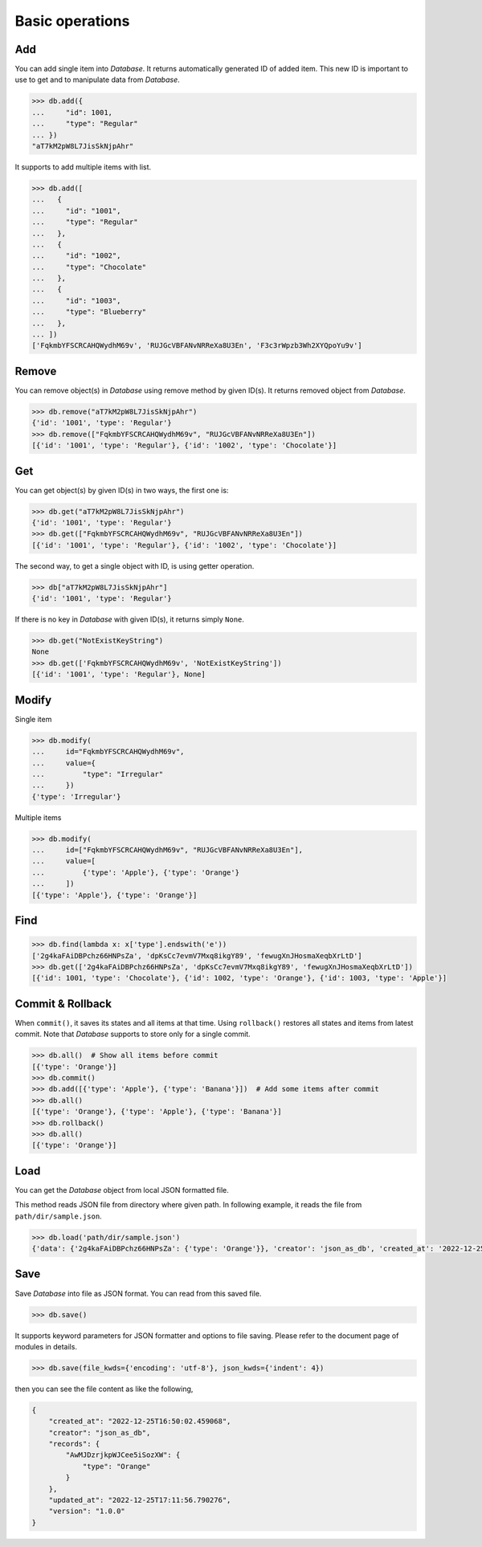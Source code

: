 Basic operations
================

Add
^^^

You can add single item into `Database`. It returns automatically generated
ID of added item. This new ID is important to use to get and to manipulate
data from `Database`.

.. code-block:: python

    >>> db.add({
    ...     "id": 1001,
    ...     "type": "Regular"
    ... })
    "aT7kM2pW8L7JisSkNjpAhr"


It supports to add multiple items with list.

.. code-block:: python

    >>> db.add([
    ...   {
    ...     "id": "1001",
    ...     "type": "Regular"
    ...   },
    ...   {
    ...     "id": "1002",
    ...     "type": "Chocolate"
    ...   },
    ...   {
    ...     "id": "1003",
    ...     "type": "Blueberry"
    ...   },
    ... ])
    ['FqkmbYFSCRCAHQWydhM69v', 'RUJGcVBFANvNRReXa8U3En', 'F3c3rWpzb3Wh2XYQpoYu9v']


Remove
^^^^^^

You can remove object(s) in `Database` using remove method by given ID(s).
It returns removed object from `Database`.

.. code-block:: python

    >>> db.remove("aT7kM2pW8L7JisSkNjpAhr")
    {'id': '1001', 'type': 'Regular'}
    >>> db.remove(["FqkmbYFSCRCAHQWydhM69v", "RUJGcVBFANvNRReXa8U3En"])
    [{'id': '1001', 'type': 'Regular'}, {'id': '1002', 'type': 'Chocolate'}]


Get
^^^

You can get object(s) by given ID(s) in two ways, the first one is:

.. code-block:: python

    >>> db.get("aT7kM2pW8L7JisSkNjpAhr")
    {'id': '1001', 'type': 'Regular'}
    >>> db.get(["FqkmbYFSCRCAHQWydhM69v", "RUJGcVBFANvNRReXa8U3En"])
    [{'id': '1001', 'type': 'Regular'}, {'id': '1002', 'type': 'Chocolate'}]

The second way, to get a single object with ID, is using getter operation.

.. code-block:: python

    >>> db["aT7kM2pW8L7JisSkNjpAhr"]
    {'id': '1001', 'type': 'Regular'}

If there is no key in `Database` with given ID(s), it returns simply ``None``.

.. code-block:: python

    >>> db.get("NotExistKeyString")
    None
    >>> db.get(['FqkmbYFSCRCAHQWydhM69v', 'NotExistKeyString'])
    [{'id': '1001', 'type': 'Regular'}, None]


Modify
^^^^^^

Single item

.. code-block:: python

    >>> db.modify(
    ...     id="FqkmbYFSCRCAHQWydhM69v",
    ...     value={
    ...         "type": "Irregular"
    ...     })
    {'type': 'Irregular'}


Multiple items

.. code-block:: python

    >>> db.modify(
    ...     id=["FqkmbYFSCRCAHQWydhM69v", "RUJGcVBFANvNRReXa8U3En"],
    ...     value=[
    ...         {'type': 'Apple'}, {'type': 'Orange'}
    ...     ])
    [{'type': 'Apple'}, {'type': 'Orange'}]


Find
^^^^

.. code-block:: python

    >>> db.find(lambda x: x['type'].endswith('e'))
    ['2g4kaFAiDBPchz66HNPsZa', 'dpKsCc7evmV7Mxq8ikgY89', 'fewugXnJHosmaXeqbXrLtD']
    >>> db.get(['2g4kaFAiDBPchz66HNPsZa', 'dpKsCc7evmV7Mxq8ikgY89', 'fewugXnJHosmaXeqbXrLtD'])
    [{'id': 1001, 'type': 'Chocolate'}, {'id': 1002, 'type': 'Orange'}, {'id': 1003, 'type': 'Apple'}]


Commit & Rollback
^^^^^^^^^^^^^^^^^

When ``commit()``, it saves its states and all items at that time. Using
``rollback()`` restores all states and items from latest commit. Note that
`Database` supports to store only for a single commit.

.. code-block:: python

    >>> db.all()  # Show all items before commit
    [{'type': 'Orange'}]
    >>> db.commit()
    >>> db.add([{'type': 'Apple'}, {'type': 'Banana'}])  # Add some items after commit
    >>> db.all()
    [{'type': 'Orange'}, {'type': 'Apple'}, {'type': 'Banana'}]
    >>> db.rollback()
    >>> db.all()
    [{'type': 'Orange'}]


Load
^^^^

You can get the `Database` object from local JSON formatted file.

This method reads JSON file from directory where given path. In
following example, it reads the file from ``path/dir/sample.json``.

.. code-block:: python

    >>> db.load('path/dir/sample.json')
    {'data': {'2g4kaFAiDBPchz66HNPsZa': {'type': 'Orange'}}, 'creator': 'json_as_db', 'created_at': '2022-12-25T14:23:28.906103', 'version': '1.0.0', 'updated_at': '2022-12-25T14:23:28.906103'}


Save
^^^^

Save `Database` into file as JSON format. You can read from this saved file.

.. code-block:: python

    >>> db.save()

It supports keyword parameters for JSON formatter and options to file saving.
Please refer to the document page of modules in details.

.. code-block:: python

    >>> db.save(file_kwds={'encoding': 'utf-8'}, json_kwds={'indent': 4})

then you can see the file content as like the following,

.. code-block:: json

    {
        "created_at": "2022-12-25T16:50:02.459068",
        "creator": "json_as_db",
        "records": {
            "AwMJDzrjkpWJCee5iSozXW": {
                "type": "Orange"
            }
        },
        "updated_at": "2022-12-25T17:11:56.790276",
        "version": "1.0.0"
    }
